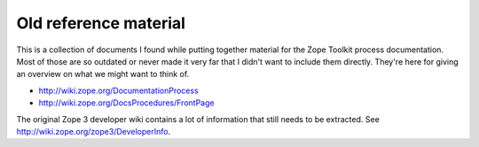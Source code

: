 Old reference material
======================

This is a collection of documents I found while putting together
material for the Zope Toolkit process documentation. Most of those
are so outdated or never made it very far that I didn't want to
include them directly. They're here for giving an overview on what we
might want to think of.

- http://wiki.zope.org/DocumentationProcess
- http://wiki.zope.org/DocsProcedures/FrontPage

The original Zope 3 developer wiki contains a lot of information that
still needs to be extracted. See http://wiki.zope.org/zope3/DeveloperInfo.
